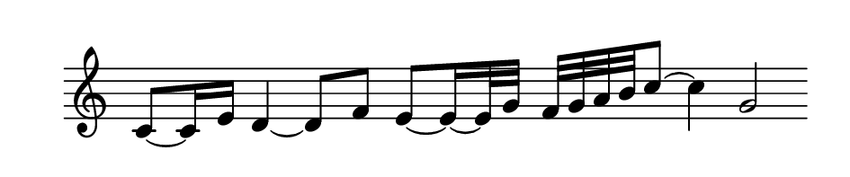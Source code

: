 
\version "2.20.0"       
\language "english" 

#(set! paper-alist (cons '("mio formato" . (cons (* 120 mm) (* 25 mm))) paper-alist))     
\paper {#(set-paper-size "mio formato") top-margin = 4 left-margin = 0}  
\header {tagline = ""}

\relative c' {
  
\omit Staff.TimeSignature 
%\hide Staff.Stem
\hide Staff.BarLine
  \time 4/4
c8~ 16 e16 d4~ 8 f8 e8~16~32 g32 f32 g a b  c8~4 g2
}